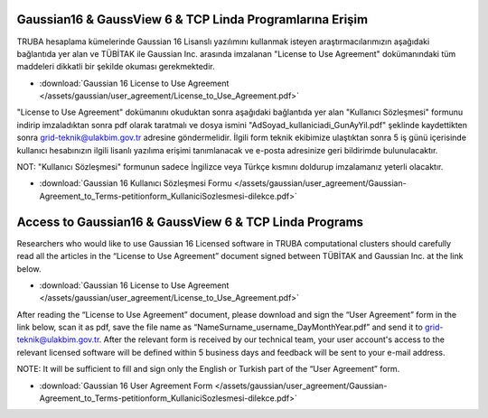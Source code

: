 .. _arf-g16-erisim:

===========================================================
Gaussian16 & GaussView 6 & TCP Linda Programlarına Erişim 
===========================================================

TRUBA hesaplama kümelerinde Gaussian 16 Lisanslı yazılımını kullanmak isteyen araştırmacılarımızın aşağıdaki bağlantıda yer alan ve TÜBİTAK ile Gaussian Inc. arasında imzalanan "License to Use Agreement" dokümanındaki tüm maddeleri dikkatli bir şekilde okuması gerekmektedir.

* :download:`Gaussian 16 License to Use Agreement </assets/gaussian/user_agreement/License_to_Use_Agreement.pdf>`

"License to Use Agreement" dokümanını okuduktan sonra aşağıdaki bağlantıda yer alan "Kullanıcı Sözleşmesi" formunu indirip imzaladıktan sonra pdf olarak taratmalı ve dosya ismini "AdSoyad_kullaniciadi_GunAyYil.pdf" şeklinde kaydettikten sonra grid-teknik@ulakbim.gov.tr adresine göndermelidir. İlgili form teknik ekibimize ulaştıktan sonra 5 iş günü içerisinde kullanıcı hesabınızın ilgili lisanlı yazılıma erişimi tanımlanacak ve e-posta adresinize geri bildirimde bulunulacaktır.

NOT:  "Kullanıcı Sözleşmesi" formunun sadece İngilizce veya Türkçe kısmını doldurup imzalamanız yeterli olacaktır.

* :download:`Gaussian 16 Kullanıcı Sözleşmesi Formu </assets/gaussian/user_agreement/Gaussian-Agreement_to_Terms-petitionform_KullaniciSozlesmesi-dilekce.pdf>`


===========================================================
Access to Gaussian16 & GaussView 6 & TCP Linda Programs 
===========================================================

Researchers who would like to use Gaussian 16 Licensed software in TRUBA computational clusters should carefully read all the articles in the “License to Use Agreement” document signed between TÜBİTAK and Gaussian Inc. at the link below.

* :download:`Gaussian 16 License to Use Agreement </assets/gaussian/user_agreement/License_to_Use_Agreement.pdf>`

After reading the “License to Use Agreement” document, please download and sign the “User Agreement” form in the link below, scan it as pdf, save the file name as “NameSurname_username_DayMonthYear.pdf” and send it to grid-teknik@ulakbim.gov.tr. After the relevant form is received by our technical team, your user account's access to the relevant licensed software will be defined within 5 business days and feedback will be sent to your e-mail address.

NOTE: It will be sufficient to fill and sign only the English or Turkish part of the “User Agreement” form.

* :download:`Gaussian 16 User Agreement Form </assets/gaussian/user_agreement/Gaussian-Agreement_to_Terms-petitionform_KullaniciSozlesmesi-dilekce.pdf>`